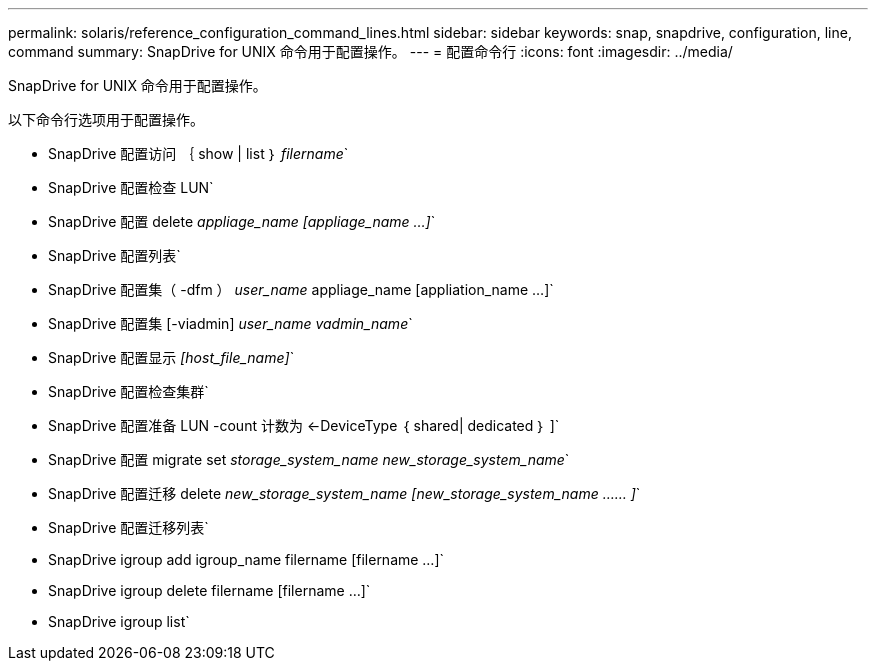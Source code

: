 ---
permalink: solaris/reference_configuration_command_lines.html 
sidebar: sidebar 
keywords: snap, snapdrive, configuration, line, command 
summary: SnapDrive for UNIX 命令用于配置操作。 
---
= 配置命令行
:icons: font
:imagesdir: ../media/


[role="lead"]
SnapDrive for UNIX 命令用于配置操作。

以下命令行选项用于配置操作。

* SnapDrive 配置访问 ｛ show | list ｝ _filername_`
* SnapDrive 配置检查 LUN`
* SnapDrive 配置 delete _appliage_name [appliage_name ...]_`
* SnapDrive 配置列表`
* SnapDrive 配置集（ -dfm ） _user_name_ appliage_name [appliation_name ...]`
* SnapDrive 配置集 [-viadmin] _user_name vadmin_name_`
* SnapDrive 配置显示 _[host_file_name]_`
* SnapDrive 配置检查集群`
* SnapDrive 配置准备 LUN -count 计数为 <-DeviceType ｛ shared| dedicated ｝ ]`
* SnapDrive 配置 migrate set _storage_system_name new_storage_system_name_`
* SnapDrive 配置迁移 delete _new_storage_system_name [new_storage_system_name …… ]_`
* SnapDrive 配置迁移列表`
* SnapDrive igroup add igroup_name filername [filername ...]`
* SnapDrive igroup delete filername [filername ...]`
* SnapDrive igroup list`

